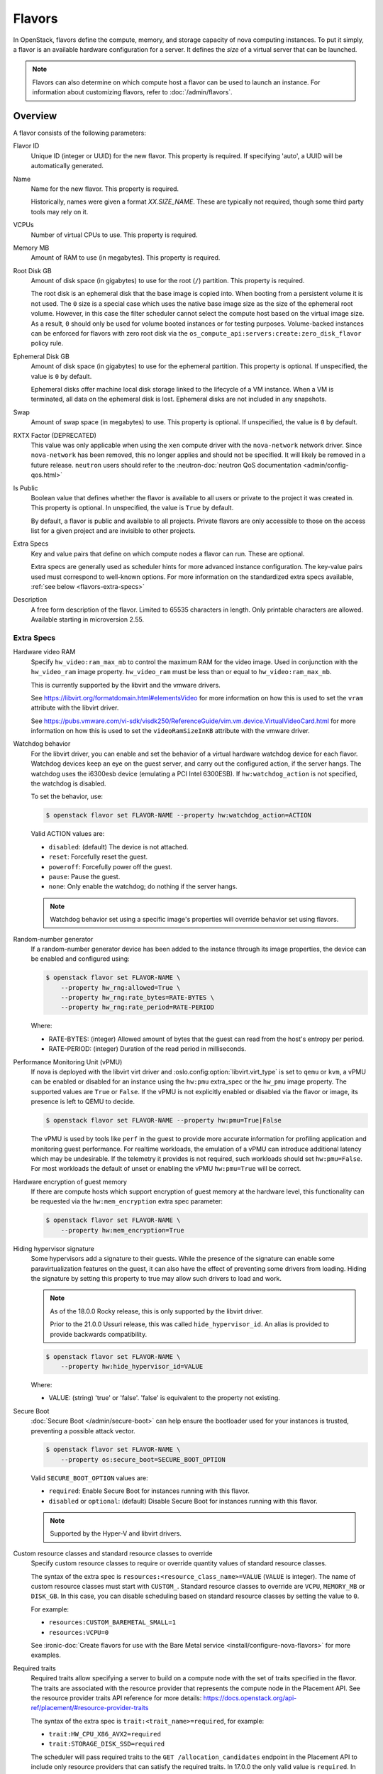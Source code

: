 =======
Flavors
=======

In OpenStack, flavors define the compute, memory, and storage capacity of nova
computing instances. To put it simply, a flavor is an available hardware
configuration for a server. It defines the *size* of a virtual server that can
be launched.

.. note::

   Flavors can also determine on which compute host a flavor can be used to
   launch an instance. For information about customizing flavors, refer to
   :doc:`/admin/flavors`.

Overview
--------

A flavor consists of the following parameters:

Flavor ID
  Unique ID (integer or UUID) for the new flavor. This property is required. If
  specifying 'auto', a UUID will be automatically generated.

Name
  Name for the new flavor. This property is required.

  Historically, names were given a format `XX.SIZE_NAME`. These are typically
  not required, though some third party tools may rely on it.

VCPUs
  Number of virtual CPUs to use. This property is required.

Memory MB
  Amount of RAM to use (in megabytes). This property is required.

Root Disk GB
  Amount of disk space (in gigabytes) to use for the root (``/``) partition.
  This property is required.

  The root disk is an ephemeral disk that the base image is copied into. When
  booting from a persistent volume it is not used. The ``0`` size is a special
  case which uses the native base image size as the size of the ephemeral root
  volume. However, in this case the filter scheduler cannot select the compute
  host based on the virtual image size. As a result, ``0`` should only be used
  for volume booted instances or for testing purposes. Volume-backed instances
  can be enforced for flavors with zero root disk via the
  ``os_compute_api:servers:create:zero_disk_flavor`` policy rule.

Ephemeral Disk GB
  Amount of disk space (in gigabytes) to use for the ephemeral partition. This
  property is optional. If unspecified, the value is ``0`` by default.

  Ephemeral disks offer machine local disk storage linked to the lifecycle of a
  VM instance. When a VM is terminated, all data on the ephemeral disk is lost.
  Ephemeral disks are not included in any snapshots.

Swap
  Amount of swap space (in megabytes) to use. This property is optional. If
  unspecified, the value is ``0`` by default.

RXTX Factor (DEPRECATED)
  This value was only applicable when using the ``xen`` compute driver with the
  ``nova-network`` network driver. Since ``nova-network`` has been removed,
  this no longer applies and should not be specified. It will likely be
  removed in a future release. ``neutron`` users should refer to the
  :neutron-doc:`neutron QoS documentation <admin/config-qos.html>`

Is Public
  Boolean value that defines whether the flavor is available to all users or
  private to the project it was created in. This property is optional. In
  unspecified, the value is ``True`` by default.

  By default, a flavor is public and available to all projects. Private flavors
  are only accessible to those on the access list for a given project and are
  invisible to other projects.

Extra Specs
  Key and value pairs that define on which compute nodes a flavor can run.
  These are optional.

  Extra specs are generally used as scheduler hints for more advanced instance
  configuration. The key-value pairs used must correspond to well-known
  options.  For more information on the standardized extra specs available,
  :ref:`see below <flavors-extra-specs>`

Description
  A free form description of the flavor. Limited to 65535 characters in length.
  Only printable characters are allowed. Available starting in
  microversion 2.55.

.. _flavors-extra-specs:

Extra Specs
~~~~~~~~~~~

.. todo::

   This is now documented in :doc:`/configuration/extra-specs`, so this should
   be removed and the documentation moved to those specs.

.. _extra-specs-hardware-video-ram:

Hardware video RAM
  Specify ``hw_video:ram_max_mb`` to control the maximum RAM for the video
  image. Used in conjunction with the ``hw_video_ram`` image property.
  ``hw_video_ram`` must be less than or equal to ``hw_video:ram_max_mb``.

  This is currently supported by the libvirt and the vmware drivers.

  See https://libvirt.org/formatdomain.html#elementsVideo for more information
  on how this is used to set the ``vram`` attribute with the libvirt driver.

  See https://pubs.vmware.com/vi-sdk/visdk250/ReferenceGuide/vim.vm.device.VirtualVideoCard.html
  for more information on how this is used to set the ``videoRamSizeInKB`` attribute with
  the vmware driver.

.. _extra-specs-watchdog-behavior:

Watchdog behavior
  For the libvirt driver, you can enable and set the behavior of a virtual
  hardware watchdog device for each flavor. Watchdog devices keep an eye on the
  guest server, and carry out the configured action, if the server hangs. The
  watchdog uses the i6300esb device (emulating a PCI Intel 6300ESB). If
  ``hw:watchdog_action`` is not specified, the watchdog is disabled.

  To set the behavior, use:

  .. code-block:: console

     $ openstack flavor set FLAVOR-NAME --property hw:watchdog_action=ACTION

  Valid ACTION values are:

  - ``disabled``: (default) The device is not attached.
  - ``reset``: Forcefully reset the guest.
  - ``poweroff``: Forcefully power off the guest.
  - ``pause``: Pause the guest.
  - ``none``: Only enable the watchdog; do nothing if the server hangs.

  .. note::

     Watchdog behavior set using a specific image's properties will override
     behavior set using flavors.

.. _extra-specs-random-number-generator:

Random-number generator
  If a random-number generator device has been added to the instance through
  its image properties, the device can be enabled and configured using:

  .. code-block:: console

     $ openstack flavor set FLAVOR-NAME \
         --property hw_rng:allowed=True \
         --property hw_rng:rate_bytes=RATE-BYTES \
         --property hw_rng:rate_period=RATE-PERIOD

  Where:

  - RATE-BYTES: (integer) Allowed amount of bytes that the guest can read from
    the host's entropy per period.
  - RATE-PERIOD: (integer) Duration of the read period in milliseconds.

.. _extra-specs-performance-monitoring-unit:

Performance Monitoring Unit (vPMU)
  If nova is deployed with the libvirt virt driver and
  :oslo.config:option:`libvirt.virt_type` is set to ``qemu`` or ``kvm``, a
  vPMU can be enabled or disabled for an instance using the ``hw:pmu``
  extra_spec or the ``hw_pmu`` image property.
  The supported values are ``True`` or ``False``. If the vPMU is not
  explicitly enabled or disabled via the flavor or image, its presence is left
  to QEMU to decide.

  .. code-block:: console

     $ openstack flavor set FLAVOR-NAME --property hw:pmu=True|False

  The vPMU is used by tools like ``perf`` in the guest to provide more accurate
  information for profiling application and monitoring guest performance.
  For realtime workloads, the emulation of a vPMU can introduce additional
  latency which may be undesirable. If the telemetry it provides is not
  required, such workloads should set ``hw:pmu=False``. For most workloads
  the default of unset or enabling the vPMU ``hw:pmu=True`` will be correct.

.. _extra-specs-memory-encryption:

Hardware encryption of guest memory
  If there are compute hosts which support encryption of guest memory
  at the hardware level, this functionality can be requested via the
  ``hw:mem_encryption`` extra spec parameter:

  .. code-block:: console

     $ openstack flavor set FLAVOR-NAME \
         --property hw:mem_encryption=True

.. _extra-specs-hiding-hypervisor-signature:

Hiding hypervisor signature
  Some hypervisors add a signature to their guests. While the presence
  of the signature can enable some paravirtualization features on the
  guest, it can also have the effect of preventing some drivers from
  loading. Hiding the signature by setting this property to true may
  allow such drivers to load and work.

  .. note::

     As of the 18.0.0 Rocky release, this is only supported by the libvirt
     driver.

     Prior to the 21.0.0 Ussuri release, this was called
     ``hide_hypervisor_id``. An alias is provided to provide backwards
     compatibility.

  .. code:: console

     $ openstack flavor set FLAVOR-NAME \
         --property hw:hide_hypervisor_id=VALUE

  Where:

  - VALUE: (string) 'true' or 'false'. 'false' is equivalent to the
    property not existing.

.. _extra-specs-secure-boot:

Secure Boot
  :doc:`Secure Boot </admin/secure-boot>` can help ensure the bootloader used
  for your instances is trusted, preventing a possible attack vector.

  .. code:: console

     $ openstack flavor set FLAVOR-NAME \
         --property os:secure_boot=SECURE_BOOT_OPTION

  Valid ``SECURE_BOOT_OPTION`` values are:

  - ``required``: Enable Secure Boot for instances running with this flavor.
  - ``disabled`` or ``optional``: (default) Disable Secure Boot for instances
    running with this flavor.

  .. note::

     Supported by the Hyper-V and libvirt drivers.

  .. versionchanged:: 23.0.0 (Wallaby)

     Added support for secure boot to the libvirt driver.

.. _extra-specs-required-resources:

Custom resource classes and standard resource classes to override
  Specify custom resource classes to require or override quantity values of
  standard resource classes.

  The syntax of the extra spec is ``resources:<resource_class_name>=VALUE``
  (``VALUE`` is integer).
  The name of custom resource classes must start with ``CUSTOM_``.
  Standard resource classes to override are ``VCPU``, ``MEMORY_MB`` or
  ``DISK_GB``. In this case, you can disable scheduling based on standard
  resource classes by setting the value to ``0``.

  For example:

  - ``resources:CUSTOM_BAREMETAL_SMALL=1``
  - ``resources:VCPU=0``

  See :ironic-doc:`Create flavors for use with the Bare Metal service
  <install/configure-nova-flavors>` for more examples.

  .. versionadded:: 16.0.0 (Pike)

.. _extra-specs-required-traits:

Required traits
  Required traits allow specifying a server to build on a compute node with
  the set of traits specified in the flavor. The traits are associated with
  the resource provider that represents the compute node in the Placement
  API. See the resource provider traits API reference for more details:
  https://docs.openstack.org/api-ref/placement/#resource-provider-traits

  The syntax of the extra spec is ``trait:<trait_name>=required``, for
  example:

  - ``trait:HW_CPU_X86_AVX2=required``
  - ``trait:STORAGE_DISK_SSD=required``

  The scheduler will pass required traits to the
  ``GET /allocation_candidates`` endpoint in the Placement API to include
  only resource providers that can satisfy the required traits. In 17.0.0
  the only valid value is ``required``. In 18.0.0 ``forbidden`` is added (see
  below). Any other value will be considered
  invalid.

  The FilterScheduler is currently the only scheduler driver that supports
  this feature.

  Traits can be managed using the `osc-placement plugin`__.

  __ https://docs.openstack.org/osc-placement/latest/index.html

  .. versionadded:: 17.0.0 (Queens)

.. _extra-specs-forbidden-traits:

Forbidden traits
  Forbidden traits are similar to required traits, described above, but
  instead of specifying the set of traits that must be satisfied by a compute
  node, forbidden traits must **not** be present.

  The syntax of the extra spec is ``trait:<trait_name>=forbidden``, for
  example:

  - ``trait:HW_CPU_X86_AVX2=forbidden``
  - ``trait:STORAGE_DISK_SSD=forbidden``

  The FilterScheduler is currently the only scheduler driver that supports
  this feature.

  Traits can be managed using the `osc-placement plugin`__.

  __ https://docs.openstack.org/osc-placement/latest/index.html

  .. versionadded:: 18.0.0 (Rocky)

.. _extra-specs-numbered-resource-groupings:

Numbered groupings of resource classes and traits
  Specify numbered groupings of resource classes and traits.

  The syntax is as follows (``N`` and ``VALUE`` are integers):

  .. parsed-literal::

    resources\ *N*:*<resource_class_name>*\ =\ *VALUE*
    trait\ *N*:*<trait_name>*\ =required

  A given numbered ``resources`` or ``trait`` key may be repeated to
  specify multiple resources/traits in the same grouping,
  just as with the un-numbered syntax.

  Specify inter-group affinity policy via the ``group_policy`` key,
  which may have the following values:

  * ``isolate``: Different numbered request groups will be satisfied by
    *different* providers.
  * ``none``: Different numbered request groups may be satisfied
    by different providers *or* common providers.

  .. note::

      If more than one group is specified then the ``group_policy`` is
      mandatory in the request. However such groups might come from other
      sources than flavor extra_spec (e.g. from Neutron ports with QoS
      minimum bandwidth policy). If the flavor does not specify any groups
      and ``group_policy`` but more than one group is coming from other
      sources then nova will default the ``group_policy`` to ``none`` to
      avoid scheduler failure.

  For example, to create a server with the following VFs:

  * One SR-IOV virtual function (VF) on NET1 with bandwidth 10000 bytes/sec
  * One SR-IOV virtual function (VF) on NET2 with bandwidth 20000 bytes/sec
    on a *different* NIC with SSL acceleration

  It is specified in the extra specs as follows::

    resources1:SRIOV_NET_VF=1
    resources1:NET_EGRESS_BYTES_SEC=10000
    trait1:CUSTOM_PHYSNET_NET1=required
    resources2:SRIOV_NET_VF=1
    resources2:NET_EGRESS_BYTES_SEC:20000
    trait2:CUSTOM_PHYSNET_NET2=required
    trait2:HW_NIC_ACCEL_SSL=required
    group_policy=isolate

  See `Granular Resource Request Syntax`__ for more details.

  __ https://specs.openstack.org/openstack/nova-specs/specs/rocky/implemented/granular-resource-requests.html

  .. versionadded:: 18.0.0 (Rocky)
